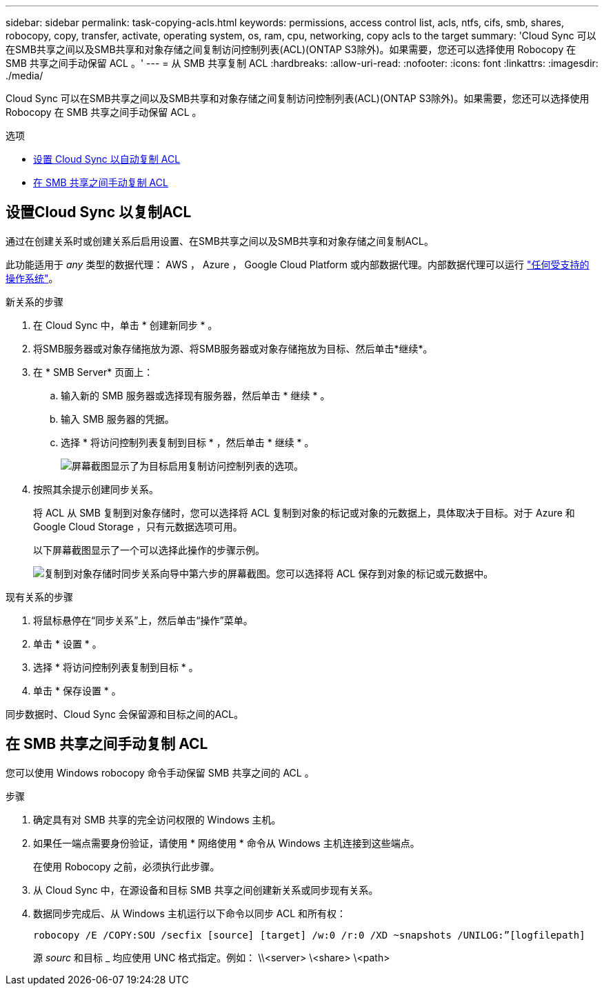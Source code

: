 ---
sidebar: sidebar 
permalink: task-copying-acls.html 
keywords: permissions, access control list, acls, ntfs, cifs, smb, shares, robocopy, copy, transfer, activate, operating system, os, ram, cpu, networking, copy acls to the target 
summary: 'Cloud Sync 可以在SMB共享之间以及SMB共享和对象存储之间复制访问控制列表(ACL)(ONTAP S3除外)。如果需要，您还可以选择使用 Robocopy 在 SMB 共享之间手动保留 ACL 。' 
---
= 从 SMB 共享复制 ACL
:hardbreaks:
:allow-uri-read: 
:nofooter: 
:icons: font
:linkattrs: 
:imagesdir: ./media/


[role="lead"]
Cloud Sync 可以在SMB共享之间以及SMB共享和对象存储之间复制访问控制列表(ACL)(ONTAP S3除外)。如果需要，您还可以选择使用 Robocopy 在 SMB 共享之间手动保留 ACL 。

.选项
* <<Setting up Cloud Sync to copy ACLs from an SMB server,设置 Cloud Sync 以自动复制 ACL>>
* <<Manually copying ACLs between SMB shares,在 SMB 共享之间手动复制 ACL>>




== 设置Cloud Sync 以复制ACL

通过在创建关系时或创建关系后启用设置、在SMB共享之间以及SMB共享和对象存储之间复制ACL。

此功能适用于 _any_ 类型的数据代理： AWS ， Azure ， Google Cloud Platform 或内部数据代理。内部数据代理可以运行 link:task-installing-linux.html["任何受支持的操作系统"]。

.新关系的步骤
. 在 Cloud Sync 中，单击 * 创建新同步 * 。
. 将SMB服务器或对象存储拖放为源、将SMB服务器或对象存储拖放为目标、然后单击*继续*。
. 在 * SMB Server* 页面上：
+
.. 输入新的 SMB 服务器或选择现有服务器，然后单击 * 继续 * 。
.. 输入 SMB 服务器的凭据。
.. 选择 * 将访问控制列表复制到目标 * ，然后单击 * 继续 * 。
+
image:screenshot_acl_support.gif["屏幕截图显示了为目标启用复制访问控制列表的选项。"]



. 按照其余提示创建同步关系。
+
将 ACL 从 SMB 复制到对象存储时，您可以选择将 ACL 复制到对象的标记或对象的元数据上，具体取决于目标。对于 Azure 和 Google Cloud Storage ，只有元数据选项可用。

+
以下屏幕截图显示了一个可以选择此操作的步骤示例。

+
image:screenshot-sync-tags-metadata.png["复制到对象存储时同步关系向导中第六步的屏幕截图。您可以选择将 ACL 保存到对象的标记或元数据中。"]



.现有关系的步骤
. 将鼠标悬停在“同步关系”上，然后单击“操作”菜单。
. 单击 * 设置 * 。
. 选择 * 将访问控制列表复制到目标 * 。
. 单击 * 保存设置 * 。


同步数据时、Cloud Sync 会保留源和目标之间的ACL。



== 在 SMB 共享之间手动复制 ACL

您可以使用 Windows robocopy 命令手动保留 SMB 共享之间的 ACL 。

.步骤
. 确定具有对 SMB 共享的完全访问权限的 Windows 主机。
. 如果任一端点需要身份验证，请使用 * 网络使用 * 命令从 Windows 主机连接到这些端点。
+
在使用 Robocopy 之前，必须执行此步骤。

. 从 Cloud Sync 中，在源设备和目标 SMB 共享之间创建新关系或同步现有关系。
. 数据同步完成后、从 Windows 主机运行以下命令以同步 ACL 和所有权：
+
 robocopy /E /COPY:SOU /secfix [source] [target] /w:0 /r:0 /XD ~snapshots /UNILOG:”[logfilepath]
+
源 _sourc_ 和目标 _ 均应使用 UNC 格式指定。例如： \\<server> \<share> \<path>


